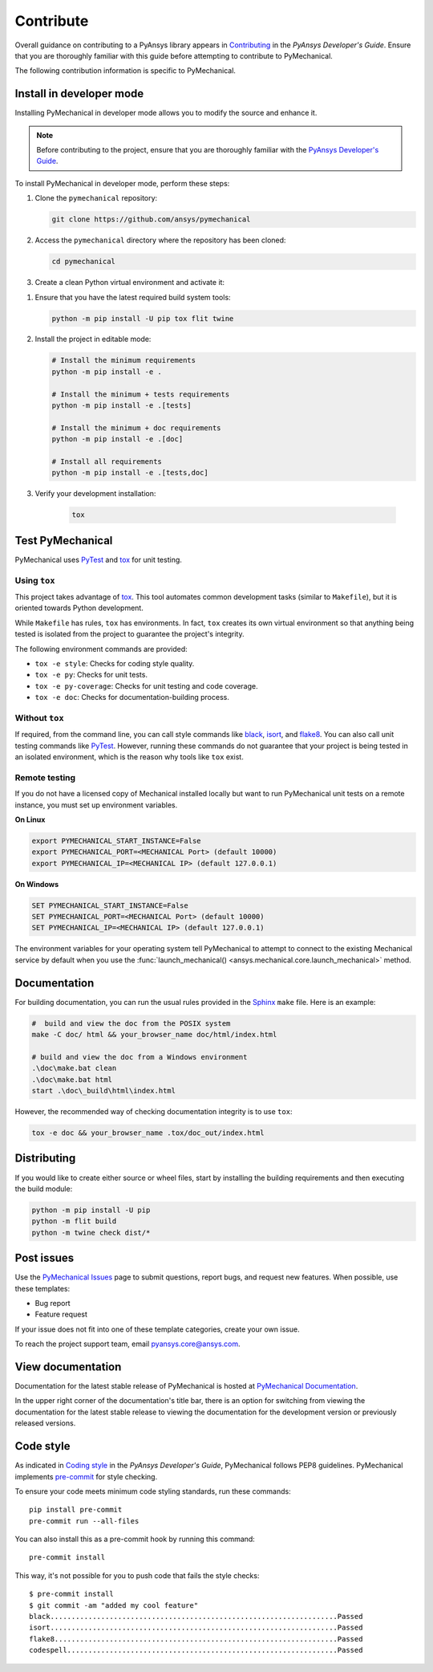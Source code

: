 .. _ref_contributing:

Contribute
==========

Overall guidance on contributing to a PyAnsys library appears in
`Contributing <https://dev.docs.pyansys.com/how-to/contributing.html>`_
in the *PyAnsys Developer's Guide*. Ensure that you are thoroughly familiar
with this guide before attempting to contribute to PyMechanical.

The following contribution information is specific to PyMechanical.

Install in developer mode
-------------------------

Installing PyMechanical in developer mode allows
you to modify the source and enhance it.

.. note::

    Before contributing to the project, ensure that you are thoroughly familiar
    with the `PyAnsys Developer's Guide`_.

To install PyMechanical in developer mode, perform these steps:

#. Clone the ``pymechanical`` repository:

   .. code:: bash

      git clone https://github.com/ansys/pymechanical

#. Access the ``pymechanical`` directory where the repository has been cloned:

   .. code:: bash

      cd pymechanical

#. Create a clean Python virtual environment and activate it:

.. tab-set::

    .. tab-item:: Windows

        .. tab-set::

            .. tab-item:: CMD

                .. code-block:: text

                    python -m venv .venv
                    .venv\Scripts\activate.bat

            .. tab-item:: PowerShell

                .. code-block:: text

                    python -m venv .venv
                    .venv\Scripts\Activate.ps1

    .. tab-item:: Linux/UNIX

        .. code-block:: text

            python -m venv .venv
            source .venv/bin/activate


#. Ensure that you have the latest required build system tools:

   .. code:: bash

      python -m pip install -U pip tox flit twine

#. Install the project in editable mode:

   .. code:: bash

      # Install the minimum requirements
      python -m pip install -e .

      # Install the minimum + tests requirements
      python -m pip install -e .[tests]

      # Install the minimum + doc requirements
      python -m pip install -e .[doc]

      # Install all requirements
      python -m pip install -e .[tests,doc]

#. Verify your development installation:

    .. code:: bash

        tox


Test PyMechanical
-----------------

PyMechanical uses `PyTest`_ and `tox`_ for unit testing.

Using ``tox``
^^^^^^^^^^^^^

This project takes advantage of `tox`_. This tool automates common development
tasks (similar to ``Makefile``), but it is oriented towards Python development.

While ``Makefile`` has rules, ``tox`` has environments. In fact, ``tox``
creates its own virtual environment so that anything being tested is isolated
from the project to guarantee the project's integrity.

The following environment commands are provided:

- ``tox -e style``: Checks for coding style quality.
- ``tox -e py``: Checks for unit tests.
- ``tox -e py-coverage``: Checks for unit testing and code coverage.
- ``tox -e doc``: Checks for documentation-building process.

Without ``tox``
^^^^^^^^^^^^^^^

If required, from the command line, you can call style commands like
`black`_, `isort`_, and `flake8`_. You can also call unit testing commands like `PyTest`_.
However, running these commands do not guarantee that your project is being tested
in an isolated environment, which is the reason why tools like ``tox`` exist.

Remote testing
^^^^^^^^^^^^^^
If you do not have a licensed copy of Mechanical installed locally but want to
run PyMechanical unit tests on a remote instance, you must set up environment
variables.

**On Linux**

.. code::

    export PYMECHANICAL_START_INSTANCE=False
    export PYMECHANICAL_PORT=<MECHANICAL Port> (default 10000)
    export PYMECHANICAL_IP=<MECHANICAL IP> (default 127.0.0.1)

**On Windows**

.. code::

    SET PYMECHANICAL_START_INSTANCE=False
    SET PYMECHANICAL_PORT=<MECHANICAL Port> (default 10000)
    SET PYMECHANICAL_IP=<MECHANICAL IP> (default 127.0.0.1)

The environment variables for your operating system tell PyMechanical
to attempt to connect to the existing Mechanical service by default
when you use the :func:`launch_mechanical() <ansys.mechanical.core.launch_mechanical>`
method.

Documentation
-------------

For building documentation, you can run the usual rules provided in the
`Sphinx`_ ``make`` file. Here is an example:

.. code:: bash

    #  build and view the doc from the POSIX system
    make -C doc/ html && your_browser_name doc/html/index.html

    # build and view the doc from a Windows environment
    .\doc\make.bat clean
    .\doc\make.bat html
    start .\doc\_build\html\index.html

However, the recommended way of checking documentation integrity is to use
``tox``:

.. code:: bash

    tox -e doc && your_browser_name .tox/doc_out/index.html

Distributing
------------

If you would like to create either source or wheel files, start by installing
the building requirements and then executing the build module:

.. code:: bash

    python -m pip install -U pip
    python -m flit build
    python -m twine check dist/*

Post issues
-----------

Use the `PyMechanical Issues <https://github.com/ansys/pymechanical/issues>`_
page to submit questions, report bugs, and request new features. When possible,
use these templates:

* Bug report
* Feature request

If your issue does not fit into one of these template categories, create your own issue.

To reach the project support team, email `pyansys.core@ansys.com <pyansys.core@ansys.com>`_.

View documentation
------------------

Documentation for the latest stable release of PyMechanical is hosted at
`PyMechanical Documentation <https://mechanical.docs.pyansys.com>`_.

In the upper right corner of the documentation's title bar, there is an option
for switching from viewing the documentation for the latest stable release
to viewing the documentation for the development version or previously
released versions.

Code style
----------

As indicated in `Coding style <https://dev.docs.pyansys.com/coding-style/index.html>`_
in the *PyAnsys Developer's Guide*, PyMechanical follows PEP8 guidelines. PyMechanical
implements `pre-commit <https://pre-commit.com/>`_ for style checking.

To ensure your code meets minimum code styling standards, run these commands::

  pip install pre-commit
  pre-commit run --all-files

You can also install this as a pre-commit hook by running this command::

  pre-commit install

This way, it's not possible for you to push code that fails the style checks::

  $ pre-commit install
  $ git commit -am "added my cool feature"
  black....................................................................Passed
  isort....................................................................Passed
  flake8...................................................................Passed
  codespell................................................................Passed

.. LINKS AND REFERENCES
.. _PyAnsys Developer's Guide: https://dev.docs.pyansys.com/
.. _PyTest: https://docs.pytest.org/en/stable/
.. _Sphinx: https://www.sphinx-doc.org/en/master/
.. _black: https://github.com/psf/black
.. _flake8: https://flake8.pycqa.org/en/latest/
.. _isort: https://github.com/PyCQA/isort
.. _tox: https://tox.wiki/
